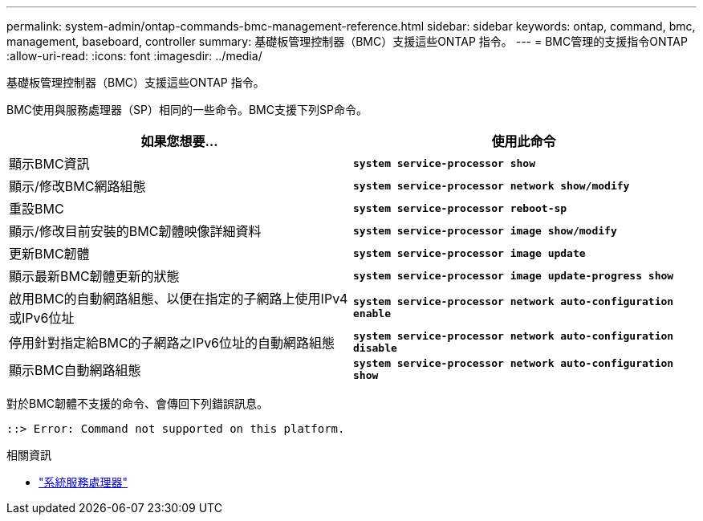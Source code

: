 ---
permalink: system-admin/ontap-commands-bmc-management-reference.html 
sidebar: sidebar 
keywords: ontap, command, bmc, management, baseboard, controller 
summary: 基礎板管理控制器（BMC）支援這些ONTAP 指令。 
---
= BMC管理的支援指令ONTAP
:allow-uri-read: 
:icons: font
:imagesdir: ../media/


[role="lead"]
基礎板管理控制器（BMC）支援這些ONTAP 指令。

BMC使用與服務處理器（SP）相同的一些命令。BMC支援下列SP命令。

|===
| 如果您想要... | 使用此命令 


 a| 
顯示BMC資訊
 a| 
`*system service-processor show*`



 a| 
顯示/修改BMC網路組態
 a| 
`*system service-processor network show/modify*`



 a| 
重設BMC
 a| 
`*system service-processor reboot-sp*`



 a| 
顯示/修改目前安裝的BMC韌體映像詳細資料
 a| 
`*system service-processor image show/modify*`



 a| 
更新BMC韌體
 a| 
`*system service-processor image update*`



 a| 
顯示最新BMC韌體更新的狀態
 a| 
`*system service-processor image update-progress show*`



 a| 
啟用BMC的自動網路組態、以便在指定的子網路上使用IPv4或IPv6位址
 a| 
`*system service-processor network auto-configuration enable*`



 a| 
停用針對指定給BMC的子網路之IPv6位址的自動網路組態
 a| 
`*system service-processor network auto-configuration disable*`



 a| 
顯示BMC自動網路組態
 a| 
`*system service-processor network auto-configuration show*`

|===
對於BMC韌體不支援的命令、會傳回下列錯誤訊息。

[listing]
----
::> Error: Command not supported on this platform.
----
.相關資訊
* link:https://docs.netapp.com/us-en/ontap-cli/search.html?q=system+service-processor["系統服務處理器"^]

